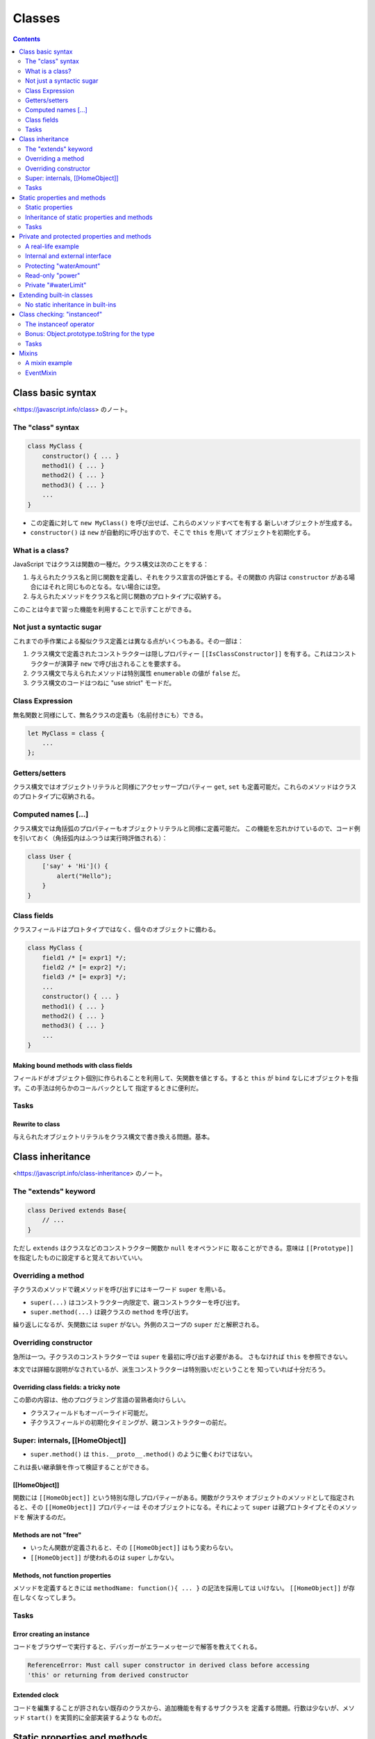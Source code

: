 ======================================================================
Classes
======================================================================

.. contents::
   :depth: 2

Class basic syntax
======================================================================

<https://javascript.info/class> のノート。

The "class" syntax
----------------------------------------------------------------------

.. code:: javascript

   class MyClass {
       constructor() { ... }
       method1() { ... }
       method2() { ... }
       method3() { ... }
       ...
   }

* この定義に対して ``new MyClass()`` を呼び出せば、これらのメソッドすべてを有する
  新しいオブジェクトが生成する。
* ``constructor()`` は ``new`` が自動的に呼び出すので、そこで ``this`` を用いて
  オブジェクトを初期化する。

What is a class?
----------------------------------------------------------------------

JavaScript ではクラスは関数の一種だ。クラス構文は次のことをする：

1. 与えられたクラス名と同じ関数を定義し、それをクラス宣言の評価とする。その関数の
   内容は ``constructor`` がある場合にはそれと同じものとなる。ない場合には空。
2. 与えられたメソッドをクラス名と同じ関数のプロトタイプに収納する。

このことは今まで習った機能を利用することで示すことができる。

Not just a syntactic sugar
----------------------------------------------------------------------

これまでの手作業による擬似クラス定義とは異なる点がいくつもある。その一部は：

1. クラス構文で定義されたコンストラクターは隠しプロパティー ``[[IsClassConstructor]]``
   を有する。これはコンストラクターが演算子 ``new`` で呼び出されることを要求する。
2. クラス構文で与えられたメソッドは特別属性 ``enumerable`` の値が ``false`` だ。
3. クラス構文のコードはつねに "use strict" モードだ。

Class Expression
----------------------------------------------------------------------

無名関数と同様にして、無名クラスの定義も（名前付きにも）できる。

.. code:: javascript

   let MyClass = class {
       ...
   };

Getters/setters
----------------------------------------------------------------------

クラス構文ではオブジェクトリテラルと同様にアクセッサープロパティー ``get``, ``set``
も定義可能だ。これらのメソッドはクラスのプロトタイプに収納される。

Computed names [...]
----------------------------------------------------------------------

クラス構文では角括弧のプロパティーもオブジェクトリテラルと同様に定義可能だ。
この機能を忘れかけているので、コード例を引いておく（角括弧内はふつうは実行時評価される）：

.. code:: javascript

   class User {
       ['say' + 'Hi']() {
           alert("Hello");
       }
   }

Class fields
----------------------------------------------------------------------

クラスフィールドはプロトタイプではなく、個々のオブジェクトに備わる。

.. code:: javascript

   class MyClass {
       field1 /* [= expr1] */;
       field2 /* [= expr2] */;
       field3 /* [= expr3] */;
       ...
       constructor() { ... }
       method1() { ... }
       method2() { ... }
       method3() { ... }
       ...
   }

Making bound methods with class fields
~~~~~~~~~~~~~~~~~~~~~~~~~~~~~~~~~~~~~~~~~~~~~~~~~~~~~~~~~~~~~~~~~~~~~~

フィールドがオブジェクト個別に作られることを利用して、矢関数を値とする。すると
``this`` が ``bind`` なしにオブジェクトを指す。この手法は何らかのコールバックとして
指定するときに便利だ。

Tasks
----------------------------------------------------------------------

Rewrite to class
~~~~~~~~~~~~~~~~~~~~~~~~~~~~~~~~~~~~~~~~~~~~~~~~~~~~~~~~~~~~~~~~~~~~~~

与えられたオブジェクトリテラルをクラス構文で書き換える問題。基本。

Class inheritance
======================================================================

<https://javascript.info/class-inheritance> のノート。

The "extends" keyword
----------------------------------------------------------------------

.. code:: javascript

   class Derived extends Base{
       // ...
   }

ただし ``extends`` はクラスなどのコンストラクター関数か ``null`` をオペランドに
取ることができる。意味は ``[[Prototype]]`` を指定したものに設定すると覚えておいていい。

Overriding a method
----------------------------------------------------------------------

子クラスのメソッドで親メソッドを呼び出すにはキーワード ``super`` を用いる。

* ``super(...)`` はコンストラクター内限定で、親コンストラクターを呼び出す。
* ``super.method(...)`` は親クラスの ``method`` を呼び出す。

繰り返しになるが、矢関数には ``super`` がない。外側のスコープの ``super`` だと解釈される。

Overriding constructor
----------------------------------------------------------------------

急所は一つ。子クラスのコンストラクターでは ``super`` を最初に呼び出す必要がある。
さもなければ ``this`` を参照できない。

本文では詳細な説明がなされているが、派生コンストラクターは特別扱いだということを
知っていれば十分だろう。

Overriding class fields: a tricky note
~~~~~~~~~~~~~~~~~~~~~~~~~~~~~~~~~~~~~~~~~~~~~~~~~~~~~~~~~~~~~~~~~~~~~~

この節の内容は、他のプログラミング言語の習熟者向けらしい。

* クラスフィールドもオーバーライド可能だ。
* 子クラスフィールドの初期化タイミングが、親コンストラクターの前だ。

Super: internals, [[HomeObject]]
----------------------------------------------------------------------

* ``super.method()`` は ``this.__proto__.method()`` のように働くわけではない。
これは長い継承鎖を作って検証することができる。

[[HomeObject]]
~~~~~~~~~~~~~~~~~~~~~~~~~~~~~~~~~~~~~~~~~~~~~~~~~~~~~~~~~~~~~~~~~~~~~~

関数には ``[[HomeObject]]`` という特別な隠しプロパティーがある。関数がクラスや
オブジェクトのメソッドとして指定されると、その ``[[HomeObject]]`` プロパティーは
そのオブジェクトになる。それによって ``super`` は親プロトタイプとそのメソッドを
解決するのだ。

Methods are not "free"
~~~~~~~~~~~~~~~~~~~~~~~~~~~~~~~~~~~~~~~~~~~~~~~~~~~~~~~~~~~~~~~~~~~~~~

* いったん関数が定義されると、その ``[[HomeObject]]`` はもう変わらない。
* ``[[HomeObject]]`` が使われるのは ``super`` しかない。

Methods, not function properties
~~~~~~~~~~~~~~~~~~~~~~~~~~~~~~~~~~~~~~~~~~~~~~~~~~~~~~~~~~~~~~~~~~~~~~

メソッドを定義するときには ``methodName: function(){ ... }`` の記法を採用しては
いけない。
``[[HomeObject]]`` が存在しなくなってしまう。

.. _tasks-1:

Tasks
----------------------------------------------------------------------

Error creating an instance
~~~~~~~~~~~~~~~~~~~~~~~~~~~~~~~~~~~~~~~~~~~~~~~~~~~~~~~~~~~~~~~~~~~~~~

コードをブラウザーで実行すると、デバッガーがエラーメッセージで解答を教えてくれる。

.. code:: text

   ReferenceError: Must call super constructor in derived class before accessing
   'this' or returning from derived constructor

Extended clock
~~~~~~~~~~~~~~~~~~~~~~~~~~~~~~~~~~~~~~~~~~~~~~~~~~~~~~~~~~~~~~~~~~~~~~

コードを編集することが許されない既存のクラスから、追加機能を有するサブクラスを
定義する問題。行数は少ないが、メソッド ``start()`` を実質的に全部実装するような
ものだ。

Static properties and methods
======================================================================

<https://javascript.info/static-properties-methods> のノート。

クラス自体に割り当てられたメソッドは静的メソッドであると言う。クラス定義内の
メソッド定義において、名前の前にキーワード ``static`` を付けるとそれになる。

* 既存のクラスに対して、それ自体にメソッドを付加しても静的メソッドを定義できる。
* 静的メソッドでは ``this`` はクラス自体を指す。これは ``this`` 決定規則どおりだ。
* 静的メソッドの用途は他のオブジェクト指向プログラミング言語と同様のようだ。
* 静的メソッドはオブジェクトメソッドのようには呼び出すことはできない。

Static properties
----------------------------------------------------------------------

クラスフィールドの名前の前にキーワード ``static`` を付けると、それは静的プロパティーになる。

* 既存のクラスに対して、それ自体にプロパティーを付加しても静的プロパティーを定義
  できる。

Inheritance of static properties and methods
----------------------------------------------------------------------

親クラスの静的メンバーは小クラスに継承される。

.. _tasks-2:

Tasks
----------------------------------------------------------------------

Class extends Object?
~~~~~~~~~~~~~~~~~~~~~~~~~~~~~~~~~~~~~~~~~~~~~~~~~~~~~~~~~~~~~~~~~~~~~~

Python とは違って、明示的に ``extends Object`` して定義されるクラスは
``Object`` の静的メンバーに普通の方法でアクセスできない。

Private and protected properties and methods
======================================================================

<https://javascript.info/private-protected-properties-methods> のノート。

A real-life example
----------------------------------------------------------------------

プログラミングにおけるオブジェクトはコーヒーメーカーのようなものだ。内部の詳細を
隠すためには、保護カバーの代わりに、言語の特別な構文と慣習を使う。

Internal and external interface
----------------------------------------------------------------------

インターフェイスを内部インターフェイスと外部インターフェイスに分類して考える。

内部インターフェースは、オブジェクトが動作するために使われるもので、その細部は
互いに利用し合う。外部インターフェイスを介してオブジェクト機能を使用する。
つまり、オブジェクトを使うために必要なのは、その外部インタフェースを知ることだ。
オブジェクト利用者は、それが内部でどのように機能しているのかを知らないかもしれない。

他のオブジェクト指向プログラミング言語では public, protected, private の三種の
アクセスレベルが備わっているが、JavaScript には protected に相当するものがない。
実用上はこの概念が有用なので、慣習を設けて乗り切る。

Protecting "waterAmount"
----------------------------------------------------------------------

* 変数名をアンダーバーから始めることで、それを protected であるかのように見做そう。
  ``waterAmount`` なら ``_waterAmount`` に改名する。
* 外部からは直接アクセスできなくさせたので、外部インターフェイスをアクセッサー
  プロパティー ``get``, ``set`` の機能を応用するなどして用意する。その
  メソッド名をオリジナルの変数名に再利用すればいい。

Read-only "power"
----------------------------------------------------------------------

読み取り専用プロパティーを、アンダーバー変数をラップするアクセッサープロパティー
``get`` だけを定義し、 ``set`` を定義しないことで表現する。

囲み記事が指摘する事実をすっかり忘れていた。普通のメソッドの形式でアクセッサーを
実装すると引数リストを利用できる。

Private "#waterLimit"
----------------------------------------------------------------------

プライベートメンバーを ``#`` から始まる名前で定義できる。このようなメンバーには、
定義したクラスの内部からしかアクセスできない。

* 試したところ、これにアクセスするコードは実行時エラーというより、構文エラーになる。
* 例えば ``#x`` と ``x`` は別の識別子として扱われる。
* プライベートメンバーには角括弧記法ではアクセスできない規則がある。

Extending built-in classes
======================================================================

<https://javascript.info/extend-natives> のノート。

最初の例は注意していないと見落とす。 ``Array`` のサブクラスにメソッド ``filter``
を呼び出すと戻り値の型もそのサブクラスであるという。これは ``filter`` あるいは
その他の類似メソッドが ``Array`` 決め打ちではなく、引数の ``constructor`` を
呼び出すからだ。

逆に、このような配列を返す組み込みメソッドが ``Array`` を返すようにしたい場合は、
サブクラスに特別な静的アクセッサープロパティー ``Symbol.species`` を追加すればいい。

.. code:: javascript

   class PowerArray extends Array {
       static get [Symbol.species]() {
           return Array;
       }

       //...
   }

上の事情は ``Array`` 以外の組み込みコレクション型とそのサブクラスにも当てはまる。

No static inheritance in built-ins
----------------------------------------------------------------------

組み込み型同士では静的メソッドは継承されない。ユーザー定義型同士とは異なる。

Class checking: "instanceof"
======================================================================

<https://javascript.info/instanceof> のノート。

演算子 ``instanceof`` を使うと、あるオブジェクトが特定のクラスのものであるかを
テストできる。このテストでは間接的な is-a 関係も考慮される。

The instanceof operator
----------------------------------------------------------------------

.. code:: javascript

   obj instanceof Class

* ``instanceof`` はプロトタイプ鎖を調べてチェックする。
* 静的メソッド ``Symbol.hasInstance`` を実装して ``instanceof`` のテストを壊すことも可能。
* ``obj instanceof Class`` は ``Class.prototype.isPrototypeOf(obj)`` と同じことだ。

プロトタイプの鎖が重要なのであって、コンストラクターは
``instanceof`` テストにほとんど関係ない。

Bonus: Object.prototype.toString for the type
----------------------------------------------------------------------

メソッド ``toString`` が型を判定する機能としても有用であることを述べている。型の
名前が文字列で返ってくることが大きい。

Symbol.toStringTag
~~~~~~~~~~~~~~~~~~~~~~~~~~~~~~~~~~~~~~~~~~~~~~~~~~~~~~~~~~~~~~~~~~~~~~

メソッド ``toString`` の動作を、特別なオブジェクトプロパティー
``Symbol.toStringTag`` を使用してカスタマイズすることができる。出力文字列
``[object XXXX]`` の ``XXXX`` 部分を指定する。

環境固有のオブジェクトのほとんどは、これを採用している。

.. _tasks-3:

Tasks
----------------------------------------------------------------------

Strange instanceof
~~~~~~~~~~~~~~~~~~~~~~~~~~~~~~~~~~~~~~~~~~~~~~~~~~~~~~~~~~~~~~~~~~~~~~

本文で述べたとおり、 ``instanceof`` はコンストラクターではなくプロトタイプを重視する。

Mixins
======================================================================

<https://javascript.info/mixins> のノート。

A mixin example
----------------------------------------------------------------------

Mixin を実装する簡単な方法は、使えるメソッドを持つオブジェクトを作り、それを
任意のクラスのプロトタイプにマージできるようにすることだ。

.. code:: javascript

   let sayHiMixin = {
       // useful methods...
   };

   class User {
       // ...
   }

   Object.assign(User.prototype, sayHiMixin);

あるいは、この手法と ``extends`` による継承機能を併用する。

EventMixin
----------------------------------------------------------------------

任意のクラスなりオブジェクトなりに、イベント関連の関数を簡単に追加できる Mixin
を作ることを考える。

Mixin の仕様：

* ``trigger(name, ...data)``: イベントを発生させる。

  * ``name``: イベントの名前
  * ``data``: イベントのデータ

* ``on(name, handler)``: イベント ``name`` が起こると関数 ``handler`` を呼び出す
  ようにする。
* ``off(name, handler)``: イベント ``name`` の関数 ``handler`` を呼び出さない
  ようにする。

利用例。メニュー項目が選択されたときにイベント "select" を生成し、他のオブジェクトは、
そのイベントに反応するハンドラーを割り当てることができる。

.. code:: javascript

   class Menu {
       choose(value) {
           this.trigger("select", value);
       }
   }

   Object.assign(Menu.prototype, eventMixin);

メニューの選択に反応するコードが必要な場合は
``menu.on`` でそれを listen することができる。

.. code:: javascript

   menu.on("select", value => alert(`Value selected: ${value}`));

.. code:: javascript

   menu.choose("123");

このような動作をクラスに追加することが、継承の連鎖を邪魔することなくできる。
